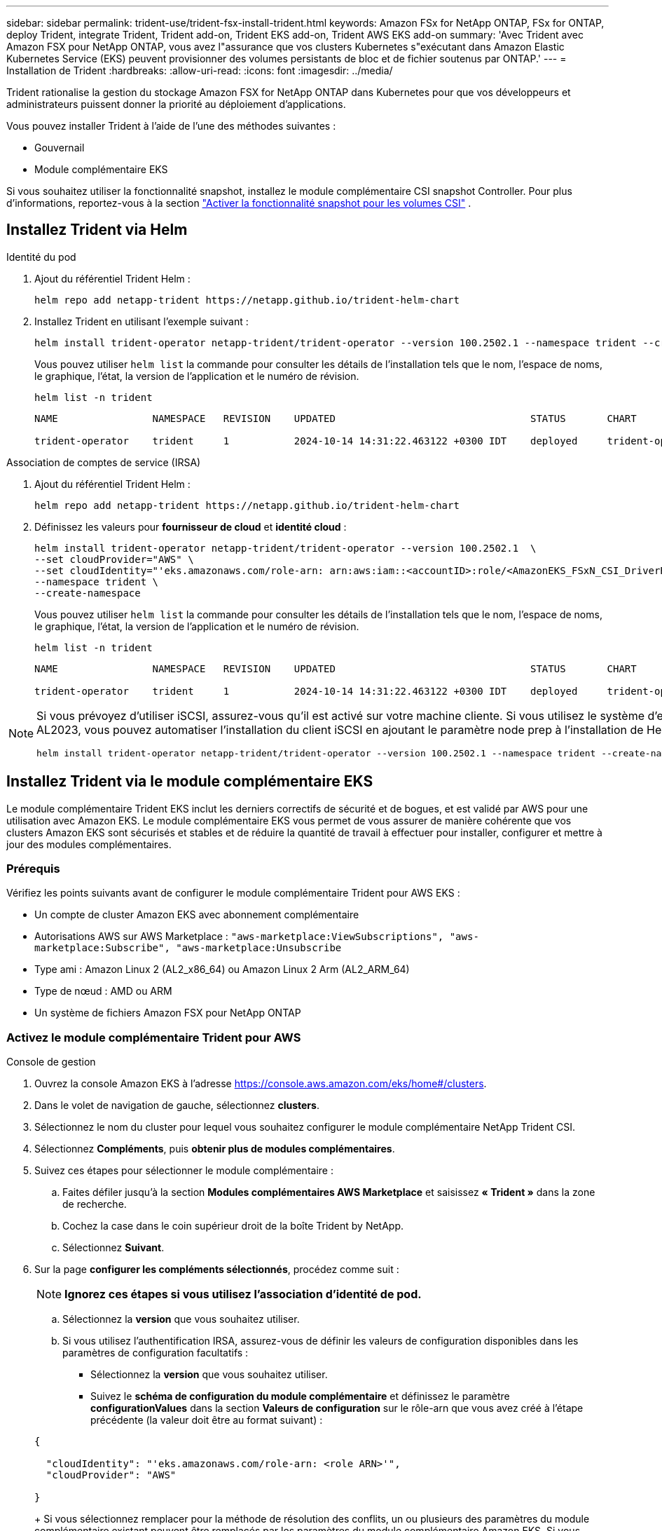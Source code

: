 ---
sidebar: sidebar 
permalink: trident-use/trident-fsx-install-trident.html 
keywords: Amazon FSx for NetApp ONTAP, FSx for ONTAP, deploy Trident, integrate Trident, Trident add-on, Trident EKS add-on, Trident AWS EKS add-on 
summary: 'Avec Trident avec Amazon FSX pour NetApp ONTAP, vous avez l"assurance que vos clusters Kubernetes s"exécutant dans Amazon Elastic Kubernetes Service (EKS) peuvent provisionner des volumes persistants de bloc et de fichier soutenus par ONTAP.' 
---
= Installation de Trident
:hardbreaks:
:allow-uri-read: 
:icons: font
:imagesdir: ../media/


[role="lead"]
Trident rationalise la gestion du stockage Amazon FSX for NetApp ONTAP dans Kubernetes pour que vos développeurs et administrateurs puissent donner la priorité au déploiement d'applications.

Vous pouvez installer Trident à l'aide de l'une des méthodes suivantes :

* Gouvernail
* Module complémentaire EKS


Si vous souhaitez utiliser la fonctionnalité snapshot, installez le module complémentaire CSI snapshot Controller. Pour plus d'informations, reportez-vous à la section link:https://docs.aws.amazon.com/eks/latest/userguide/csi-snapshot-controller.html["Activer la fonctionnalité snapshot pour les volumes CSI"^] .



== Installez Trident via Helm

[role="tabbed-block"]
====
.Identité du pod
--
. Ajout du référentiel Trident Helm :
+
[source, console]
----
helm repo add netapp-trident https://netapp.github.io/trident-helm-chart
----
. Installez Trident en utilisant l’exemple suivant :
+
[source, console]
----
helm install trident-operator netapp-trident/trident-operator --version 100.2502.1 --namespace trident --create-namespace
----
+
Vous pouvez utiliser `helm list` la commande pour consulter les détails de l'installation tels que le nom, l'espace de noms, le graphique, l'état, la version de l'application et le numéro de révision.

+
[source, console]
----
helm list -n trident
----
+
[listing]
----
NAME                NAMESPACE   REVISION    UPDATED                                 STATUS       CHART                          APP VERSION

trident-operator    trident     1           2024-10-14 14:31:22.463122 +0300 IDT    deployed     trident-operator-100.2502.0    25.02.0
----


--
.Association de comptes de service (IRSA)
--
. Ajout du référentiel Trident Helm :
+
[source, console]
----
helm repo add netapp-trident https://netapp.github.io/trident-helm-chart
----
. Définissez les valeurs pour *fournisseur de cloud* et *identité cloud* :
+
[source, console]
----
helm install trident-operator netapp-trident/trident-operator --version 100.2502.1  \
--set cloudProvider="AWS" \
--set cloudIdentity="'eks.amazonaws.com/role-arn: arn:aws:iam::<accountID>:role/<AmazonEKS_FSxN_CSI_DriverRole>'" \
--namespace trident \
--create-namespace
----
+
Vous pouvez utiliser `helm list` la commande pour consulter les détails de l'installation tels que le nom, l'espace de noms, le graphique, l'état, la version de l'application et le numéro de révision.

+
[source, console]
----
helm list -n trident
----
+
[listing]
----
NAME                NAMESPACE   REVISION    UPDATED                                 STATUS       CHART                          APP VERSION

trident-operator    trident     1           2024-10-14 14:31:22.463122 +0300 IDT    deployed     trident-operator-100.2506.0    25.06.0
----


--
====
[NOTE]
====
Si vous prévoyez d'utiliser iSCSI, assurez-vous qu'il est activé sur votre machine cliente. Si vous utilisez le système d'exploitation du nœud Worker AL2023, vous pouvez automatiser l'installation du client iSCSI en ajoutant le paramètre node prep à l'installation de Helm :

[source, console]
----
helm install trident-operator netapp-trident/trident-operator --version 100.2502.1 --namespace trident --create-namespace –-set nodePrep={iscsi}
----
====


== Installez Trident via le module complémentaire EKS

Le module complémentaire Trident EKS inclut les derniers correctifs de sécurité et de bogues, et est validé par AWS pour une utilisation avec Amazon EKS. Le module complémentaire EKS vous permet de vous assurer de manière cohérente que vos clusters Amazon EKS sont sécurisés et stables et de réduire la quantité de travail à effectuer pour installer, configurer et mettre à jour des modules complémentaires.



=== Prérequis

Vérifiez les points suivants avant de configurer le module complémentaire Trident pour AWS EKS :

* Un compte de cluster Amazon EKS avec abonnement complémentaire
* Autorisations AWS sur AWS Marketplace :
`"aws-marketplace:ViewSubscriptions",
"aws-marketplace:Subscribe",
"aws-marketplace:Unsubscribe`
* Type ami : Amazon Linux 2 (AL2_x86_64) ou Amazon Linux 2 Arm (AL2_ARM_64)
* Type de nœud : AMD ou ARM
* Un système de fichiers Amazon FSX pour NetApp ONTAP




=== Activez le module complémentaire Trident pour AWS

[role="tabbed-block"]
====
.Console de gestion
--
. Ouvrez la console Amazon EKS à l'adresse https://console.aws.amazon.com/eks/home#/clusters[].
. Dans le volet de navigation de gauche, sélectionnez *clusters*.
. Sélectionnez le nom du cluster pour lequel vous souhaitez configurer le module complémentaire NetApp Trident CSI.
. Sélectionnez *Compléments*, puis *obtenir plus de modules complémentaires*.
. Suivez ces étapes pour sélectionner le module complémentaire :
+
.. Faites défiler jusqu'à la section *Modules complémentaires AWS Marketplace* et saisissez *« Trident »* dans la zone de recherche.
.. Cochez la case dans le coin supérieur droit de la boîte Trident by NetApp.
.. Sélectionnez *Suivant*.


. Sur la page *configurer les compléments sélectionnés*, procédez comme suit :
+

NOTE: *Ignorez ces étapes si vous utilisez l’association d’identité de pod.*

+
.. Sélectionnez la *version* que vous souhaitez utiliser.
.. Si vous utilisez l'authentification IRSA, assurez-vous de définir les valeurs de configuration disponibles dans les paramètres de configuration facultatifs :
+
*** Sélectionnez la *version* que vous souhaitez utiliser.
*** Suivez le *schéma de configuration du module complémentaire* et définissez le paramètre *configurationValues* dans la section *Valeurs de configuration* sur le rôle-arn que vous avez créé à l'étape précédente (la valeur doit être au format suivant) :




+
[source, JSON]
----
{

  "cloudIdentity": "'eks.amazonaws.com/role-arn: <role ARN>'",
  "cloudProvider": "AWS"

}
----
+
Si vous sélectionnez remplacer pour la méthode de résolution des conflits, un ou plusieurs des paramètres du module complémentaire existant peuvent être remplacés par les paramètres du module complémentaire Amazon EKS. Si vous n'activez pas cette option et qu'il y a un conflit avec vos paramètres existants, l'opération échoue. Vous pouvez utiliser le message d'erreur qui en résulte pour résoudre le conflit. Avant de sélectionner cette option, assurez-vous que le module complémentaire Amazon EKS ne gère pas les paramètres que vous devez gérer vous-même.

. Choisissez *Suivant*.
. Sur la page *consulter et ajouter*, choisissez *Créer*.
+
Une fois l'installation du module complémentaire terminée, le module complémentaire installé s'affiche.



--
.CLI AWS
--
*1. Créer le  `add-on.json` déposer*:

*Pour l'identité du pod, utilisez le format suivant* :

[source, json]
----
{
  "clusterName": "<eks-cluster>",
  "addonName": "netapp_trident-operator",
  "addonVersion": "v25.6.0-eksbuild.1",
}
----
*Pour l'authentification IRSA, utilisez le format suivant* :

[source, json]
----
{
  "clusterName": "<eks-cluster>",
  "addonName": "netapp_trident-operator",
  "addonVersion": "v25.6.0-eksbuild.1",
  "serviceAccountRoleArn": "<role ARN>",
  "configurationValues": {
    "cloudIdentity": "'eks.amazonaws.com/role-arn: <role ARN>'",
    "cloudProvider": "AWS"
  }
}
----

NOTE: Remplacer `<role ARN>` par l'ARN du rôle créé à l'étape précédente.

*2. Installez le module complémentaire Trident EKS.*

[source, console]
----
aws eks create-addon --cli-input-json file://add-on.json
----
--
.eksctl
--
L'exemple de commande suivant installe le module complémentaire Trident EKS :

[source, console]
----
eksctl create addon --name netapp_trident-operator --cluster <cluster_name> --force
----
--
====


=== Mettez à jour le module complémentaire Trident EKS

[role="tabbed-block"]
====
.Console de gestion
--
. Ouvrez la console Amazon EKS https://console.aws.amazon.com/eks/home#/clusters[].
. Dans le volet de navigation de gauche, sélectionnez *clusters*.
. Sélectionnez le nom du cluster pour lequel vous souhaitez mettre à jour le module complémentaire NetApp Trident CSI.
. Sélectionnez l'onglet *Compléments*.
. Sélectionnez *Trident by NetApp*, puis *Edit*.
. Sur la page *configurer Trident par NetApp*, procédez comme suit :
+
.. Sélectionnez la *version* que vous souhaitez utiliser.
.. Développez les *Paramètres de configuration facultatifs* et modifiez-les si nécessaire.
.. Sélectionnez *Enregistrer les modifications*.




--
.CLI AWS
--
L'exemple suivant met à jour le module complémentaire EKS :

[source, console]
----
aws eks update-addon --cluster-name <eks_cluster_name> --addon-name netapp_trident-operator --addon-version v25.6.0-eksbuild.1 \
  --service-account-role-arn <role-ARN> --resolve-conflict preserve \
  --configuration-values “{\"cloudIdentity\": \"'eks.amazonaws.com/role-arn: <role ARN>'\"}"
----
--
.eksctl
--
* Vérifiez la version actuelle de votre module complémentaire FSxN Trident CSI. Remplacez `my-cluster` par le nom de votre cluster.
+
[source, console]
----
eksctl get addon --name netapp_trident-operator --cluster my-cluster
----
+
*Exemple de sortie :*



[listing]
----
NAME                        VERSION             STATUS    ISSUES    IAMROLE    UPDATE AVAILABLE    CONFIGURATION VALUES
netapp_trident-operator    v25.6.0-eksbuild.1    ACTIVE    0       {"cloudIdentity":"'eks.amazonaws.com/role-arn: arn:aws:iam::139763910815:role/AmazonEKS_FSXN_CSI_DriverRole'"}
----
* Mettez à jour le complément à la version renvoyée sous MISE À JOUR DISPONIBLE dans la sortie de l'étape précédente.
+
[source, console]
----
eksctl update addon --name netapp_trident-operator --version v25.6.0-eksbuild.1 --cluster my-cluster --force
----


Si vous supprimez l' `--force` option et que l'un des paramètres du module complémentaire Amazon EKS entre en conflit avec vos paramètres existants, la mise à jour du module complémentaire Amazon EKS échoue ; un message d'erreur s'affiche pour vous aider à résoudre le conflit. Avant de spécifier cette option, assurez-vous que le module complémentaire Amazon EKS ne gère pas les paramètres que vous devez gérer, car ces paramètres sont remplacés par cette option. Pour plus d'informations sur les autres options de ce paramètre, reportez-vous à la section link:https://eksctl.io/usage/addons/["Addons"]. Pour plus d'informations sur la gestion de terrain Amazon EKS Kubernetes, reportez-vous à la section link:https://docs.aws.amazon.com/eks/latest/userguide/kubernetes-field-management.html["Gestion de terrain Kubernetes"].

--
====


=== Désinstallez/supprimez le module complémentaire Trident EKS

Vous avez deux options pour supprimer un module complémentaire Amazon EKS :

* *Préserver le logiciel complémentaire sur votre cluster* – cette option supprime la gestion Amazon EKS de tous les paramètres. Il supprime également la possibilité pour Amazon EKS de vous informer des mises à jour et de mettre à jour automatiquement le module complémentaire Amazon EKS après avoir lancé une mise à jour. Cependant, il conserve le logiciel complémentaire sur votre cluster. Cette option fait du complément une installation auto-gérée, plutôt qu'un module complémentaire Amazon EKS. Avec cette option, vous n'avez plus à subir de temps d'indisponibilité. Conservez `--preserve` l'option dans la commande pour conserver le complément.
* *Supprimer entièrement le logiciel complémentaire de votre cluster* – NetApp vous recommande de supprimer le module complémentaire Amazon EKS de votre cluster uniquement s'il n'y a pas de ressources qui en dépendent sur votre cluster. Supprimez l' `--preserve` option de la `delete` commande pour supprimer le complément.



NOTE: Si le complément est associé à un compte IAM, le compte IAM n'est pas supprimé.

[role="tabbed-block"]
====
.Console de gestion
--
. Ouvrez la console Amazon EKS à l'adresse https://console.aws.amazon.com/eks/home#/clusters[].
. Dans le volet de navigation de gauche, sélectionnez *clusters*.
. Sélectionnez le nom du cluster pour lequel vous souhaitez supprimer le module complémentaire NetApp Trident CSI.
. Sélectionnez l'onglet *Compléments*, puis sélectionnez *Trident by NetApp*.*
. Sélectionnez *Supprimer*.
. Dans la boîte de dialogue *Remove netapp_trident-operator confirmation*, procédez comme suit :
+
.. Si vous souhaitez qu'Amazon EKS cesse de gérer les paramètres du module complémentaire, sélectionnez *préserver sur le cluster*. Procédez ainsi si vous souhaitez conserver l'extension logicielle sur votre cluster afin de pouvoir gérer tous les paramètres du module complémentaire vous-même.
.. Entrez *netapp_trident-operator*.
.. Sélectionnez *Supprimer*.




--
.CLI AWS
--
Remplacez `my-cluster` par le nom de votre cluster, puis exécutez la commande suivante.

[source, console]
----
aws eks delete-addon --cluster-name my-cluster --addon-name netapp_trident-operator --preserve
----
--
.eksctl
--
La commande suivante désinstalle le module complémentaire Trident EKS :

[source, console]
----
eksctl delete addon --cluster K8s-arm --name netapp_trident-operator
----
--
====